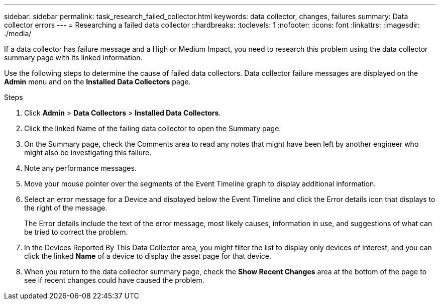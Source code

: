 ---
sidebar: sidebar
permalink: task_research_failed_collector.html
keywords: data collector, changes, failures
summary: Data collector errors 
---
= Researching a failed data collector
::hardbreaks:
:toclevels: 1
:nofooter:
:icons: font
:linkattrs:
:imagesdir: ./media/

[.lead]
If a data collector has failure message and a High or Medium Impact, you need to research this problem using the data collector summary page with its linked information.



Use the following steps to determine the cause of failed data collectors. Data collector failure messages are displayed on the *Admin* menu and on the *Installed Data Collectors* page.  

.Steps 

. Click *Admin* > *Data Collectors* > *Installed Data Collectors*. 
. Click the linked Name of the failing data collector to open the Summary page.
. On the Summary page, check the Comments area to read any notes that might have been left by another engineer who might also be investigating this failure.
. Note any performance messages.
//. If there is a patch being applied to this data collector, click link to check the patch page to see if that has caused the problem.
. Move your mouse pointer over the segments of the Event Timeline graph to display additional information.
. Select an error message for a Device and displayed below the Event Timeline and click the Error details icon that displays to the right of the message.
+
The Error details include the text of the error message, most likely causes, information in use, and suggestions of what can be tried to correct the problem.

. In the Devices Reported By This Data Collector area, you might filter the list to display only devices of interest, and you can click the linked *Name* of a device to display the asset page for that device.
. When you return to the data collector summary page, check the *Show Recent Changes* area at the bottom of the page to see if recent changes could have caused the problem.